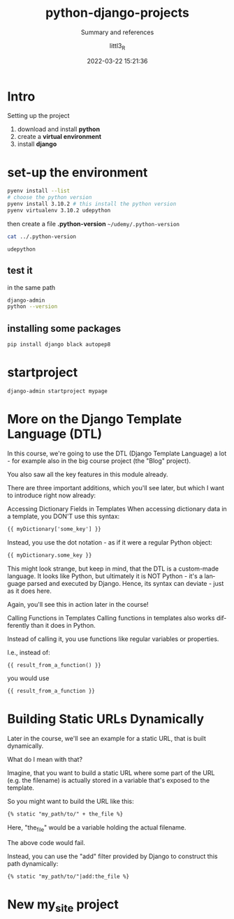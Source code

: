 #+TITLE: python-django-projects
#+SUBTITLE: Summary and references
#+AUTHOR: littl3_R
#+EMAIL: littl3_R@gmail.com
#+DATE: 2022-03-22 15:21:36

#+LANGUAGE: en

#+TOC: table
#+TOC: listing

* Intro
  Setting up the project
  1. download and install *python*
  2. create a *virtual environment*
  3. install *django*

* set-up the environment
  #+begin_src bash
    pyenv install --list
    # choose the python version
    pyenv install 3.10.2 # this install the python version
    pyenv virtualenv 3.10.2 udepython
  #+end_src

  then create a file *.python-version*
  =~/udemy/.python-version=
  #+begin_src bash
    cat ../.python-version
  #+end_src

  #+RESULTS:
  : udepython
** test it
   in the same path
   #+begin_src bash
     django-admin
     python --version
   #+end_src
** installing some packages
   #+begin_src bash
     pip install django black autopep8
   #+end_src
* startproject
  #+begin_src bash
    django-admin startproject mypage
  #+end_src
* More on the Django Template Language (DTL)
  In this course, we're going to use the DTL (Django Template Language)
  a lot - for example also in the big course project (the "Blog"
  project).

  You also saw all the key features in this module already.

  There are three important additions, which you'll see later, but
  which I want to introduce right now already:

  Accessing Dictionary Fields in Templates When accessing dictionary
  data in a template, you DON'T use this syntax:

  #+begin_src html
  {{ myDictionary['some_key'] }}
  #+end_src

  Instead, you use the dot notation - as if it were a regular Python
  object:

  #+begin_src html
  {{ myDictionary.some_key }}
  #+end_src

  This might look strange, but keep in mind, that the DTL is a
  custom-made language. It looks like Python, but ultimately it is NOT
  Python - it's a language parsed and executed by Django. Hence, its
  syntax can deviate - just as it does here.

  Again, you'll see this in action later in the course!

  Calling Functions in Templates Calling functions in templates also
  works differently than it does in Python.

  Instead of calling it, you use functions like regular variables or
  properties.

  I.e., instead of:

  #+begin_src html
  {{ result_from_a_function() }}
  #+end_src

  you would use

  #+begin_src html
  {{ result_from_a_function }}
  #+end_src
* Building Static URLs Dynamically
  Later in the course, we'll see an example for a static URL, that is
  built dynamically.

  What do I mean with that?

  Imagine, that you want to build a static URL where some part of the
  URL (e.g. the filename) is actually stored in a variable that's
  exposed to the template.

  So you might want to build the URL like this:

  #+begin_src html
  {% static "my_path/to/" + the_file %}
  #+end_src

  Here, "the_file" would be a variable holding the actual filename.

  The above code would fail.

  Instead, you can use the "add" filter provided by Django to
  construct this path dynamically:

  #+begin_src html
  {% static "my_path/to/"|add:the_file %}
  #+end_src
* New my_site project
